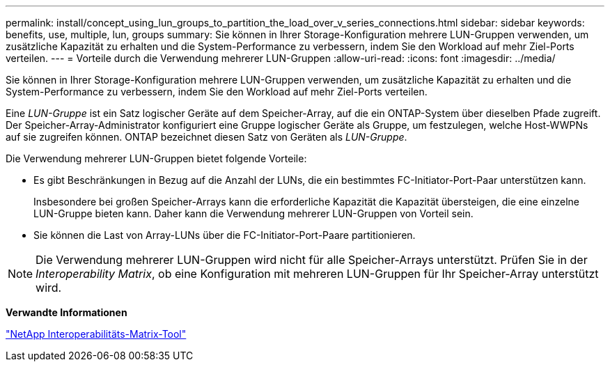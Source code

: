 ---
permalink: install/concept_using_lun_groups_to_partition_the_load_over_v_series_connections.html 
sidebar: sidebar 
keywords: benefits, use, multiple, lun, groups 
summary: Sie können in Ihrer Storage-Konfiguration mehrere LUN-Gruppen verwenden, um zusätzliche Kapazität zu erhalten und die System-Performance zu verbessern, indem Sie den Workload auf mehr Ziel-Ports verteilen. 
---
= Vorteile durch die Verwendung mehrerer LUN-Gruppen
:allow-uri-read: 
:icons: font
:imagesdir: ../media/


[role="lead"]
Sie können in Ihrer Storage-Konfiguration mehrere LUN-Gruppen verwenden, um zusätzliche Kapazität zu erhalten und die System-Performance zu verbessern, indem Sie den Workload auf mehr Ziel-Ports verteilen.

Eine _LUN-Gruppe_ ist ein Satz logischer Geräte auf dem Speicher-Array, auf die ein ONTAP-System über dieselben Pfade zugreift. Der Speicher-Array-Administrator konfiguriert eine Gruppe logischer Geräte als Gruppe, um festzulegen, welche Host-WWPNs auf sie zugreifen können. ONTAP bezeichnet diesen Satz von Geräten als _LUN-Gruppe_.

Die Verwendung mehrerer LUN-Gruppen bietet folgende Vorteile:

* Es gibt Beschränkungen in Bezug auf die Anzahl der LUNs, die ein bestimmtes FC-Initiator-Port-Paar unterstützen kann.
+
Insbesondere bei großen Speicher-Arrays kann die erforderliche Kapazität die Kapazität übersteigen, die eine einzelne LUN-Gruppe bieten kann. Daher kann die Verwendung mehrerer LUN-Gruppen von Vorteil sein.

* Sie können die Last von Array-LUNs über die FC-Initiator-Port-Paare partitionieren.


[NOTE]
====
Die Verwendung mehrerer LUN-Gruppen wird nicht für alle Speicher-Arrays unterstützt. Prüfen Sie in der _Interoperability Matrix_, ob eine Konfiguration mit mehreren LUN-Gruppen für Ihr Speicher-Array unterstützt wird.

====
*Verwandte Informationen*

https://mysupport.netapp.com/matrix["NetApp Interoperabilitäts-Matrix-Tool"]
